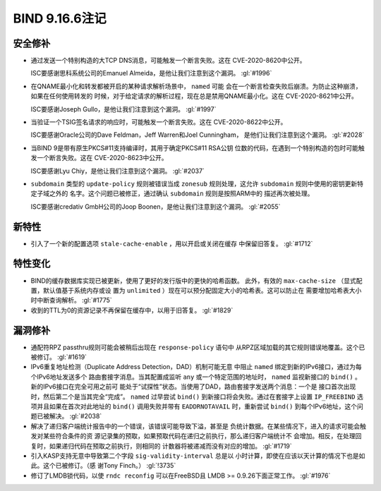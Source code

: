 .. 
   Copyright (C) Internet Systems Consortium, Inc. ("ISC")
   
   This Source Code Form is subject to the terms of the Mozilla Public
   License, v. 2.0. If a copy of the MPL was not distributed with this
   file, you can obtain one at https://mozilla.org/MPL/2.0/.
   
   See the COPYRIGHT file distributed with this work for additional
   information regarding copyright ownership.

BIND 9.16.6注记
---------------------

安全修补
~~~~~~~~~~~~~~

- 通过发送一个特别构造的大TCP DNS消息，可能触发一个断言失败。这在
  CVE-2020-8620中公开。

  ISC要感谢思科系统公司的Emanuel Almeida，是他让我们注意到这个漏洞。
  :gl:`#1996`

- 在QNAME最小化和转发都被开启的某种请求解析场景中， ``named`` 可能
  会在一个断言检查失败后崩溃。为防止这种崩溃，如果在任何使用转发的
  时候，对于给定请求的解析过程，现在总是禁用QNAME最小化。这在
  CVE-2020-8621中公开。

  ISC要感谢Joseph Gullo，是他让我们注意到这个漏洞。 :gl:`#1997`

- 当验证一个TSIG签名请求的响应时，可能触发一个断言失败。这在
  CVE-2020-8622中公开。

  ISC要感谢Oracle公司的Dave Feldman，Jeff Warren和Joel Cunningham，
  是他们让我们注意到这个漏洞。 :gl:`#2028`

- 当BIND 9是带有原生PKCS#11支持编译时，其用于确定PKCS#11 RSA公钥
  位数的代码，在遇到一个特别构造的包时可能触发一个断言失败。这在
  CVE-2020-8623中公开。

  ISC要感谢Lyu Chiy，是他让我们注意到这个漏洞。 :gl:`#2037`

- ``subdomain`` 类型的 ``update-policy`` 规则被错误当成 ``zonesub``
  规则处理，这允许 ``subdomain`` 规则中使用的密钥更新特定子域之外的
  名字。这个问题已被修正，通过确认 ``subdomain`` 规则是按照ARM中的
  描述再次被处理。

  ISC要感谢credativ GmbH公司的Joop Boonen，是他让我们注意到这个漏洞。
  :gl:`#2055`

新特性
~~~~~~~~~~~~

- 引入了一个新的配置选项 ``stale-cache-enable`` ，用以开启或关闭在缓存
  中保留旧答复。 :gl:`#1712`

特性变化
~~~~~~~~~~~~~~~

- BIND的缓存数据库实现已被更新，使用了更好的发行版中的更快的哈希函数。
  此外，有效的 ``max-cache-size`` （显式配置，默认值基于系统内存或设
  置为 ``unlimited`` ）现在可以预分配固定大小的哈希表。这可以防止在
  需要增加哈希表大小时中断查询解析。 :gl:`#1775`

- 收到的TTL为0的资源记录不再保留在缓存中，以用于旧答复。 :gl:`#1829`

漏洞修补
~~~~~~~~~

- 通配符RPZ passthru规则可能会被稍后出现在 ``response-policy`` 语句中
  从RPZ区域加载的其它规则错误地覆盖。这个已被修订。 :gl:`#1619`

- IPv6重复地址检测（Duplicate Address Detection，DAD）机制可能无意
  中阻止 ``named`` 绑定到新的IPv6接口，通过为每个IPv6地址发送多个
  路由套接字消息。当其配置成监听 ``any`` 或一个特定范围的地址时，
  ``named`` 监视新接口的 ``bind()`` 。新的IPv6接口在完全可用之前可
  能处于“试探性”状态。当使用了DAD，路由套接字发送两个消息：一个是
  接口首次出现时，然后第二个是当其完全“完成”。 ``named`` 过早尝试
  ``bind()`` 到新接口将会失败。通过在套接字上设置 ``IP_FREEBIND``
  选项并且如果在首次对此地址的 ``bind()`` 调用失败并带有
  ``EADDRNOTAVAIL`` 时，重新尝试 ``bind()`` 到每个IPv6地址，这个问
  题已被解决。 :gl:`#2038`

- 解决了递归客户端统计报告中的一个错误，该错误可能导致下溢，甚至是
  负统计数据。在某些情况下，进入的请求可能会触发对某些符合条件的资
  源记录集的预取，如果预取代码在递归之前执行，那么递归客户端统计不
  会增加。相反，在处理回复时，如果递归代码在预取之前执行，则相同的
  计数器将被递减而没有对应的增加。 :gl:`#1719`

- 引入KASP支持无意中导致第二个字段 ``sig-validity-interval`` 总是以
  小时计算，即使在应该以天计算的情况下也是如此。这个已被修订。（感
  谢Tony Finch。） :gl:`!3735`

- 修订了LMDB锁代码，以使 ``rndc reconfig`` 可以在FreeBSD且
  LMDB >= 0.9.26下面正常工作。 :gl:`#1976`
